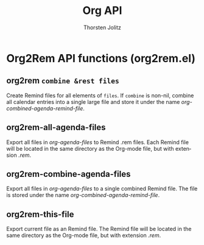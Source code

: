 #+OPTIONS:    H:3 num:nil toc:2 \n:nil @:t ::t |:t ^:{} -:t f:t *:t TeX:t LaTeX:t skip:nil d:(HIDE) tags:not-in-toc
#+STARTUP:    align fold nodlcheck hidestars oddeven lognotestate hideblocks
#+SEQ_TODO:   TODO(t) INPROGRESS(i) WAITING(w@) | DONE(d) CANCELED(c@)
#+TAGS:       Write(w) Update(u) Fix(f) Check(c) noexport(n)
#+TITLE:      Org API
#+AUTHOR:     Thorsten Jolitz
#+EMAIL:      tjolitz [at] gmail [dot] com
#+LANGUAGE:   en
#+STYLE:      <style type="text/css">#outline-container-introduction{ clear:both; }</style>
#+LINK_UP:    index.html
#+LINK_HOME:  http://orgmode.org/worg/
#+EXPORT_EXCLUDE_TAGS: noexport

* Org2Rem API functions (org2rem.el)
** org2rem =combine &rest files=

Create Remind files for all elements of =files=.
If =combine= is non-nil, combine all calendar entries into a single large
file and store it under the name /org-combined-agenda-remind-file/.


** org2rem-all-agenda-files  

Export all files in /org-agenda-files/ to Remind .rem files.
Each Remind file will be located in the same directory as the Org-mode
file, but with extension /.rem/.


** org2rem-combine-agenda-files  

Export all files in /org-agenda-files/ to a single combined Remind file.
The file is stored under the name /org-combined-agenda-remind-file/.


** org2rem-this-file  

Export current file as an Remind file.
The Remind file will be located in the same directory as the Org-mode
file, but with extension /.rem/.
